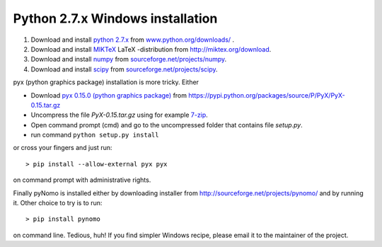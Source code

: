 Python 2.7.x Windows installation
=================================

#. Download and install `python 2.7.x <https://www.python.org>`_ from `www.python.org/downloads/ <https://www.python.org/downloads/>`_ .

#. Download and install `MIKTeX <http://miktex.org>`_ LaTeX -distribution from `http://miktex.org/download <http://miktex.org/download>`_.

#. Download and install `numpy <http://www.numpy.org>`_ from `sourceforge.net/projects/numpy <http://sourceforge.net/projects/numpy/files/latest/download?source=files>`_.

#. Download and install `scipy <http://www.scipy.org>`_ from `sourceforge.net/projects/scipy <http://sourceforge.net/projects/scipy/files/latest/download?source=files>`_.


pyx (python graphics package) installation is more tricky. Either


* Download `pyx 0.15.0 (python graphics package) <https://pyx-project.org>`_ from `https://pypi.python.org/packages/source/P/PyX/PyX-0.15.tar.gz <https://pypi.python.org/packages/source/P/PyX/PyX-0.15.tar.gz>`_
* Uncompress the file `PyX-0.15.tar.gz` using for example `7-zip <http://www.7-zip.org>`_.
* Open command prompt (cmd) and go to the uncompressed folder that contains file `setup.py`.
* run command ``python setup.py install``

or cross your fingers and just run::

    > pip install --allow-external pyx pyx

on command prompt with administrative rights.


Finally pyNomo is installed either by downloading installer from  `http://sourceforge.net/projects/pynomo/ <http://sourceforge.net/projects/pynomo/files/pynomo/>`_ and by running it. Other choice to try is to run::

    > pip install pynomo

on command line. Tedious, huh! If you find simpler Windows recipe, please email it to the maintainer of the project.
